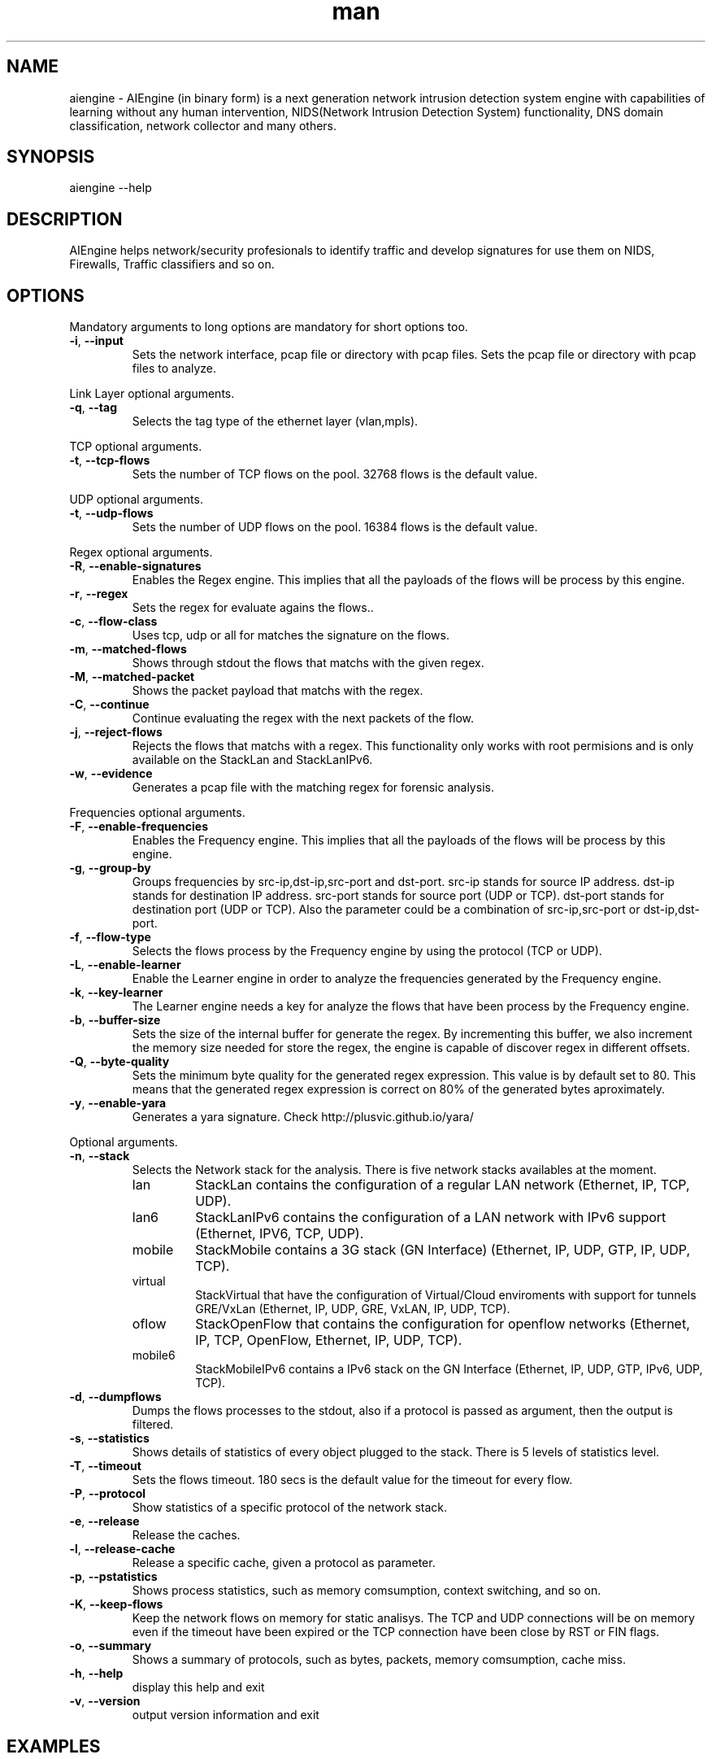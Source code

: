 .\" Manpage for AIEngine.
.\" Contact me@ryadpasha.com to correct errors or typos.
.TH man 8 "21 Nov 2017" "1.9" "aiengine man page"
.SH NAME
aiengine \- AIEngine (in binary form) is a next generation network intrusion detection system engine with capabilities of learning without any human intervention, NIDS(Network Intrusion Detection System) functionality, DNS domain classification, network collector and many others.
.SH SYNOPSIS
aiengine --help
.SH DESCRIPTION
AIEngine helps network/security profesionals to identify traffic and develop signatures for use them on NIDS, Firewalls, Traffic classifiers and so on.
.SH OPTIONS
.PP
Mandatory arguments to long options are mandatory for short options too.
.TP
\fB\-i\fR, \fB\-\-input\fR
Sets the network interface, pcap file or directory with pcap files.
Sets the pcap file or directory with pcap files to analyze.
.PP

Link Layer optional arguments.
.TP
\fB\-q\fR, \fB\-\-tag\fR
Selects the tag type of the ethernet layer (vlan,mpls).
.PP

TCP optional arguments.
.TP
\fB\-t\fR, \fB\-\-tcp-flows\fR
Sets the number of TCP flows on the pool. 32768 flows is the default value.
.PP

UDP optional arguments.
.TP
\fB\-t\fR, \fB\-\-udp-flows\fR
Sets the number of UDP flows on the pool. 16384 flows is the default value.
.PP

Regex optional arguments.
.TP
\fB\-R\fR, \fB\-\-enable-signatures\fR
Enables the Regex engine. This implies that all the payloads of the flows will be process by this engine.
.TP
\fB\-r\fR, \fB\-\-regex\fR
Sets the regex for evaluate agains the flows..
.TP
\fB\-c\fR, \fB\-\-flow-class\fR
Uses tcp, udp or all for matches the signature on the flows.
.TP
\fB\-m\fR, \fB\-\-matched-flows\fR
Shows through stdout the flows that matchs with the given regex.
.TP
\fB\-M\fR, \fB\-\-matched-packet\fR
Shows the packet payload that matchs with the regex.
.TP
\fB\-C\fR, \fB\-\-continue\fR
Continue evaluating the regex with the next packets of the flow.
.TP
\fB\-j\fR, \fB\-\-reject-flows\fR
Rejects the flows that matchs with a regex. This functionality only works with root permisions and is only available on the StackLan and StackLanIPv6.
.TP
\fB\-w\fR, \fB\-\-evidence\fR
Generates a pcap file with the matching regex for forensic analysis.
.PP

Frequencies optional arguments.
.TP
\fB\-F\fR, \fB\-\-enable-frequencies\fR
Enables the Frequency engine. This implies that all the payloads of the flows will be process by this engine.
.TP
\fB\-g\fR, \fB\-\-group-by\fR
Groups frequencies by src-ip,dst-ip,src-port and dst-port. 
src-ip stands for source IP address.
dst-ip stands for destination IP address.
src-port stands for source port (UDP or TCP).
dst-port stands for destination port (UDP or TCP).
Also the parameter could be a combination of src-ip,src-port or dst-ip,dst-port.
.TP
\fB\-f\fR, \fB\-\-flow-type\fR
Selects the flows process by the Frequency engine by using the protocol (TCP or UDP).
.TP
\fB\-L\fR, \fB\-\-enable-learner\fR
Enable the Learner engine in order to analyze the frequencies generated by the Frequency engine.
.TP
\fB\-k\fR, \fB\-\-key-learner\fR
The Learner engine needs a key for analyze the flows that have been process by the Frequency engine.
.TP
\fB\-b\fR, \fB\-\-buffer-size\fR
Sets the size of the internal buffer for generate the regex. By incrementing this buffer, we also increment the memory size needed for store the regex, the engine is capable of discover regex in different offsets. 
.TP
\fB\-Q\fR, \fB\-\-byte-quality\fR
Sets the minimum byte quality for the generated regex expression. This value is by default set to 80. This means that the generated regex expression is correct on 80% of the generated bytes aproximately.
.TP
\fB\-y\fR, \fB\-\-enable-yara\fR
Generates a yara signature. Check http://plusvic.github.io/yara/

.PP
Optional arguments.
.TP
\fB\-n\fR, \fB\-\-stack\fR
Selects the Network stack for the analysis. There is five network stacks availables at the moment.

.RS
.IP lan
StackLan contains the configuration of a regular LAN network (Ethernet, IP, TCP, UDP).
.IP lan6
StackLanIPv6 contains the configuration of a LAN network with IPv6 support (Ethernet, IPV6, TCP, UDP).
.IP mobile
StackMobile contains a 3G stack (GN Interface) (Ethernet, IP, UDP, GTP, IP, UDP, TCP).
.IP virtual
StackVirtual that have the configuration of Virtual/Cloud enviroments with support for tunnels GRE/VxLan (Ethernet, IP, UDP, GRE, VxLAN, IP, UDP, TCP).
.IP oflow
StackOpenFlow that contains the configuration for openflow networks (Ethernet, IP, TCP, OpenFlow, Ethernet, IP, UDP, TCP).
.IP mobile6
StackMobileIPv6 contains a IPv6 stack  on the GN Interface (Ethernet, IP, UDP, GTP, IPv6, UDP, TCP).
.RE
.TP
\fB\-d\fR, \fB\-\-dumpflows\fR
Dumps the flows processes to the stdout, also if a protocol is passed as argument, then the output is filtered.
.TP
\fB\-s\fR, \fB\-\-statistics\fR
Shows details of statistics of every object plugged to the stack. There is 5 levels of statistics level.
.TP
\fB\-T\fR, \fB\-\-timeout\fR
Sets the flows timeout. 180 secs is the default value for the timeout for every flow.
.TP
\fB\-P\fR, \fB\-\-protocol\fR
Show statistics of a specific protocol of the network stack.
.TP
\fB\-e\fR, \fB\-\-release\fR
Release the caches.
.TP
\fB\-l\fR, \fB\-\-release-cache\fR
Release a specific cache, given a protocol as parameter.
.TP
\fB\-p\fR, \fB\-\-pstatistics\fR
Shows process statistics, such as memory comsumption, context switching, and so on.
.TP
\fB\-K\fR, \fB\-\-keep-flows\fR
Keep the network flows on memory for static analisys. The TCP and UDP connections will be on memory even if the timeout have been expired or the TCP connection have been close by RST or FIN flags.
.TP
\fB\-o\fR, \fB\-\-summary\fR
Shows a summary of protocols, such as bytes, packets, memory comsumption, cache miss.
.TP
\fB\-h\fR, \fB\-\-help\fR
display this help and exit
.TP
\fB\-v\fR, \fB\-\-version\fR
output version information and exit
.SH EXAMPLES
.nf
section for some illustrative examples.

.B aiengine \-i ens7 \-s 5 \-P 'HTTPProtocol' \-dhttp

.fi
Capture from the device 
.B ens7
all the traffic and shows a detail of the 
.B HTTPProtocol

.B aiengine \-i eth0  -R \-r '^GET capa.exe.*capacitacion.inami.gob.mx.*$' \-m

.fi
Capture traffic from
.B eth0
and apply the regular expression
.B ^GET capa.exe.*capacitacion.inami.gob.mx.*$
to TCP and UDP traffic and show the results on stdout.

.B aiengine \-i eth0 \-t 500000 \-R \-r '^\\x16\\x03.*somethingonthenet.*$' \-c tcp \-m

.fi
Capture traffic from
.B eth0
and allocate
.B 500000
TCP flows and apply the regular expression
.B ^\x16\x03.*somethingonthenet.*$
just to 
.B tcp
traffic and shows the results on stdout.

.B aiengine \-i /defcon21/european_defcon/ \-F \-g dst-ip \-L \-k '10.5.7.2'

.fi
Process all the pcap files of the directory
.B /defcon21/european_defcon/
and apply Frequency analisys by grouping the flows by
.B dst-ip
by using the IP address
.B 10.5.7.2
and generates a regex on stdout.

.B aiengine \-i /pwningyeti/ \-F \-g dst-ip,dst-port \-L \-k 10.5.17.2:4321 \-y

.fi
Process all the pcap files of the directory
.B /pwningyeti/
and apply Frequency analisys by grouping the flows by
.B dst-ip
and
.B dst-port
by using the IP address and port
.B 10.5.17.2:4321
and generates a regex on stdout and a Yara signature.

.fi
For more complex examples check the wiki page of the folder examples more advance functionality.

.SH BUGS
No known bugs.
.SH AUTHOR
Luis Campo Giralte (me@ryadpasha.com)

